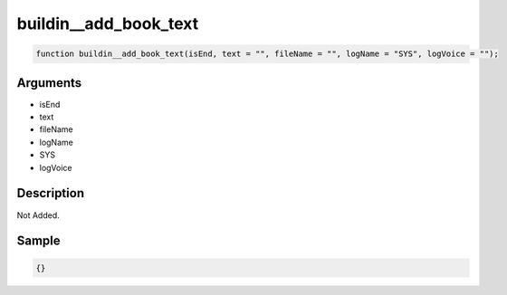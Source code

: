 buildin__add_book_text
========================

.. code-block:: text

	function buildin__add_book_text(isEnd, text = "", fileName = "", logName = "SYS", logVoice = "");



Arguments
------------

* isEnd
* text
* fileName
* logName
* SYS
* logVoice

Description
-------------

Not Added.

Sample
-------------

.. code-block:: json

	{}

